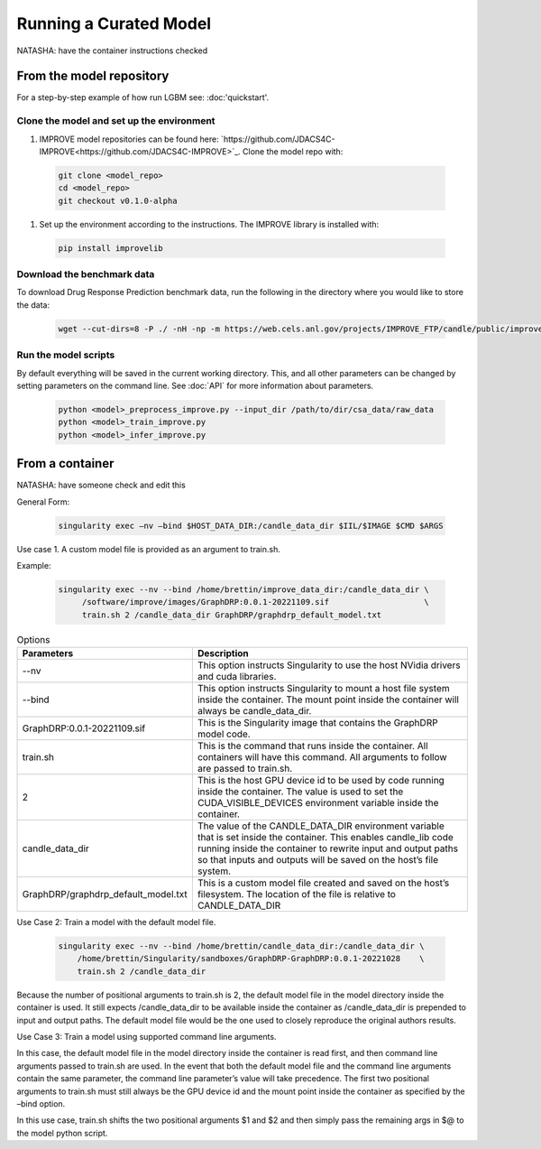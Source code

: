 Running a Curated Model
=================================
NATASHA: have the container instructions checked

From the model repository
--------------------------
For a step-by-step example of how run LGBM see: :doc:'quickstart'.

Clone the model and set up the environment
^^^^^^^^^^^^^^^^^^^^^^^^^^^^^^^^^^^^^^^^^^^^^

#. IMPROVE model repositories can be found here: `https://github.com/JDACS4C-IMPROVE<https://github.com/JDACS4C-IMPROVE>`_. Clone the model repo with:

 .. code-block::

  git clone <model_repo>
  cd <model_repo>
  git checkout v0.1.0-alpha

#. Set up the environment according to the instructions. The IMPROVE library is installed with:

 .. code-block::

  pip install improvelib

Download the benchmark data
^^^^^^^^^^^^^^^^^^^^^^^^^^^^^^^
To download Drug Response Prediction benchmark data, run the following in the directory where you would like to store the data:

 .. code-block::

  wget --cut-dirs=8 -P ./ -nH -np -m https://web.cels.anl.gov/projects/IMPROVE_FTP/candle/public/improve/benchmarks/single_drug_drp/benchmark-data-pilot1/csa_data/

Run the model scripts
^^^^^^^^^^^^^^^^^^^^^^
By default everything will be saved in the current working directory. This, and all other parameters can be changed by setting parameters on the command line. See :doc:`API` for more information about parameters.

 .. code-block::

  python <model>_preprocess_improve.py --input_dir /path/to/dir/csa_data/raw_data
  python <model>_train_improve.py
  python <model>_infer_improve.py


From a container
-------------------
NATASHA: have someone check and edit this


General Form:

 .. code-block::
 
  singularity exec –nv –bind $HOST_DATA_DIR:/candle_data_dir $IIL/$IMAGE $CMD $ARGS
 
Use case 1. A custom model  file is provided as an argument to train.sh.


Example:
 
 .. code-block::

  singularity exec --nv --bind /home/brettin/improve_data_dir:/candle_data_dir \
       /software/improve/images/GraphDRP:0.0.1-20221109.sif                    \
       train.sh 2 /candle_data_dir GraphDRP/graphdrp_default_model.txt


.. csv-table:: Options
    :align: center
    :widths: auto
    :header-rows: 1

    Parameters, Description
    --nv, This option instructs Singularity to use the host NVidia drivers and cuda libraries.
    --bind, This option instructs Singularity to mount a host file system inside the container. The mount point inside the container will always be candle_data_dir.
    GraphDRP:0.0.1-20221109.sif, This is the Singularity image that contains the GraphDRP model code.
    train.sh, This is the command that runs inside the container. All containers will have this command. All arguments to follow are passed to train.sh.
    2, This is the host GPU device id to be used by code running inside the container. The value is used to set the CUDA_VISIBLE_DEVICES environment variable inside the container.
    candle_data_dir, The value of the CANDLE_DATA_DIR environment variable that is set inside the container. This enables candle_lib code running inside the container to rewrite input and output paths so that inputs and outputs will be saved on the host’s file system.
    GraphDRP/graphdrp_default_model.txt, This is a custom model file created and saved on the host’s filesystem. The location of the file is relative to CANDLE_DATA_DIR



Use Case 2: Train a model with the default model file.

  .. code-block::

    singularity exec --nv --bind /home/brettin/candle_data_dir:/candle_data_dir \
        /home/brettin/Singularity/sandboxes/GraphDRP-GraphDRP:0.0.1-20221028    \
        train.sh 2 /candle_data_dir
 
Because the number of positional arguments to train.sh is 2, the default model file in the model directory inside the container is used. It still expects /candle_data_dir to be available inside the container as /candle_data_dir is prepended to input and output paths. The default model file would be the one used to closely reproduce the original authors results.
 
Use Case 3: Train a model using supported command line arguments.

In this case, the default model file in the model directory inside the container is read first, and then command line arguments passed to train.sh are used. In the event that both the default model file and the command line arguments contain the same parameter, the command line parameter’s value will take precedence. The first two positional arguments to train.sh must still always be the GPU device id and the mount point inside the container as specified by the –bind option.
 
In this use case, train.sh shifts the two positional arguments $1 and $2 and then simply pass the remaining args in $@ to the model python script.
 

